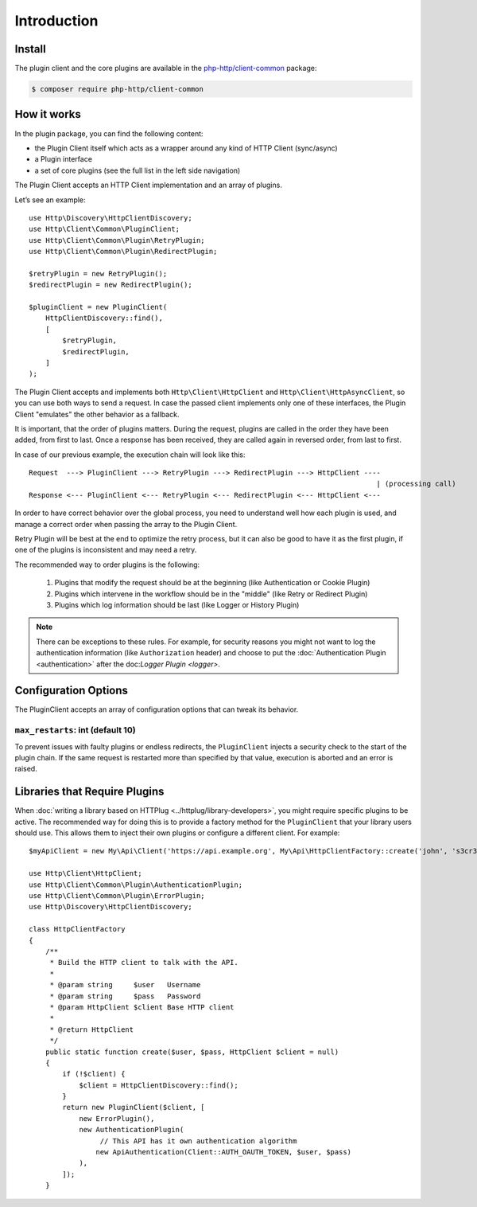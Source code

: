 Introduction
============

Install
-------

The plugin client and the core plugins are available in the `php-http/client-common`_ package:

.. code-block:: bash

    $ composer require php-http/client-common

.. _php-http/client-common: https://github.com/php-http/client-common

.. versionadded:: 1.1
    The plugins were moved to the clients-common package in version 1.1.
    If you work with version 1.0, you need to require the separate `php-http/plugins` package
    and the namespace is ``Http\Client\Plugin`` instead of ``Http\Client\Common``


How it works
------------

In the plugin package, you can find the following content:

- the Plugin Client itself which acts as a wrapper around any kind of HTTP Client (sync/async)
- a Plugin interface
- a set of core plugins (see the full list in the left side navigation)

The Plugin Client accepts an HTTP Client implementation and an array of plugins.

Let’s see an example::

    use Http\Discovery\HttpClientDiscovery;
    use Http\Client\Common\PluginClient;
    use Http\Client\Common\Plugin\RetryPlugin;
    use Http\Client\Common\Plugin\RedirectPlugin;

    $retryPlugin = new RetryPlugin();
    $redirectPlugin = new RedirectPlugin();

    $pluginClient = new PluginClient(
        HttpClientDiscovery::find(),
        [
            $retryPlugin,
            $redirectPlugin,
        ]
    );

The Plugin Client accepts and implements both ``Http\Client\HttpClient`` and ``Http\Client\HttpAsyncClient``, so you can use
both ways to send a request. In case the passed client implements only one of these interfaces, the Plugin Client
"emulates" the other behavior as a fallback.

It is important, that the order of plugins matters. During the request, plugins are called in the order they have
been added, from first to last. Once a response has been received, they are called again in reversed order,
from last to first.

In case of our previous example, the execution chain will look like this::

    Request  ---> PluginClient ---> RetryPlugin ---> RedirectPlugin ---> HttpClient ----
                                                                                       | (processing call)
    Response <--- PluginClient <--- RetryPlugin <--- RedirectPlugin <--- HttpClient <---

In order to have correct behavior over the global process, you need to understand well how each plugin is used,
and manage a correct order when passing the array to the Plugin Client.

Retry Plugin will be best at the end to optimize the retry process, but it can also be good
to have it as the first plugin, if one of the plugins is inconsistent and may need a retry.

The recommended way to order plugins is the following:

 1. Plugins that modify the request should be at the beginning (like Authentication or Cookie Plugin)
 2. Plugins which intervene in the workflow should be in the "middle" (like Retry or Redirect Plugin)
 3. Plugins which log information should be last (like Logger or History Plugin)

.. note::

    There can be exceptions to these rules. For example, for security reasons you might not want
    to log the authentication information (like ``Authorization`` header) and choose to put the
    :doc:`Authentication Plugin <authentication>` after the doc:`Logger Plugin <logger>`.


Configuration Options
---------------------

The PluginClient accepts an array of configuration options that can tweak its behavior.

.. _plugin-client.max-restarts:

``max_restarts``: int (default 10)
^^^^^^^^^^^^^^^^^^^^^^^^^^^^^^^^^^

To prevent issues with faulty plugins or endless redirects, the ``PluginClient`` injects a security
check to the start of the plugin chain. If the same request is restarted more than specified by
that value, execution is aborted and an error is raised.

.. _plugin-client.libraries:

Libraries that Require Plugins
------------------------------

When :doc:`writing a library based on HTTPlug <../httplug/library-developers>`, you might require
specific plugins to be active. The recommended way for doing this is to provide a factory method
for the ``PluginClient`` that your library users should use. This allows them to inject their own
plugins or configure a different client. For example::

    $myApiClient = new My\Api\Client('https://api.example.org', My\Api\HttpClientFactory::create('john', 's3cr3t'));

    use Http\Client\HttpClient;
    use Http\Client\Common\Plugin\AuthenticationPlugin;
    use Http\Client\Common\Plugin\ErrorPlugin;
    use Http\Discovery\HttpClientDiscovery;

    class HttpClientFactory
    {
        /**
         * Build the HTTP client to talk with the API.
         *
         * @param string     $user   Username
         * @param string     $pass   Password
         * @param HttpClient $client Base HTTP client
         *
         * @return HttpClient
         */
        public static function create($user, $pass, HttpClient $client = null)
        {
            if (!$client) {
                $client = HttpClientDiscovery::find();
            }
            return new PluginClient($client, [
                new ErrorPlugin(),
                new AuthenticationPlugin(
                     // This API has it own authentication algorithm
                    new ApiAuthentication(Client::AUTH_OAUTH_TOKEN, $user, $pass)
                ),
            ]);
        }
